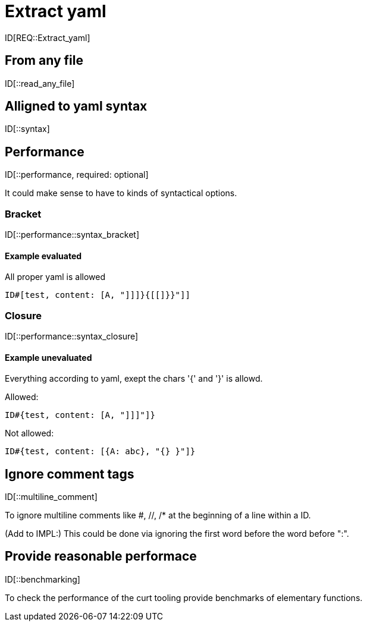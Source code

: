 = Extract yaml

ID[REQ::Extract_yaml]

== From any file

ID[::read_any_file]

== Alligned to yaml syntax

ID[::syntax]

== Performance

ID[::performance, required: optional]

It could make sense to have to kinds of syntactical options.

=== Bracket

ID[::performance::syntax_bracket]

==== Example evaluated

All proper yaml is allowed

```
ID#[test, content: [A, "]]]}{[[]}}"]]
```

=== Closure

ID[::performance::syntax_closure]


==== Example unevaluated

Everything according to yaml, exept the chars '{' and '}' is allowd.

Allowed:

```
ID#{test, content: [A, "]]]"]}
```

Not allowed:

```
ID#{test, content: [{A: abc}, "{} }"]}
```


== Ignore comment tags

ID[::multiline_comment]

To ignore multiline comments like #, //, /* at the beginning of a line within a ID.

(Add to IMPL:)
This could be done via ignoring the first word before the word before ":".

== Provide reasonable performace

ID[::benchmarking]

To check the performance of the curt tooling provide benchmarks of elementary functions.
